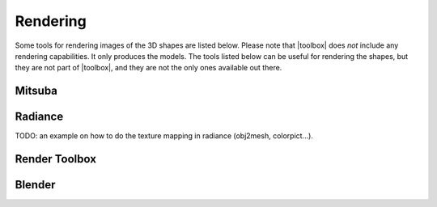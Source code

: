 
.. _rendering:

*********
Rendering
*********

Some tools for rendering images of the 3D shapes are listed below.
Please note that |toolbox| does *not* include any rendering
capabilities.  It only produces the models.  The tools listed below
can be useful for rendering the shapes, but they are not part of
|toolbox|, and they are not the only ones available out there.


=======
Mitsuba
=======


========
Radiance
========

TODO: an example on how to do the texture mapping in radiance
(obj2mesh, colorpict...).


==============
Render Toolbox
==============


=======
Blender
=======


